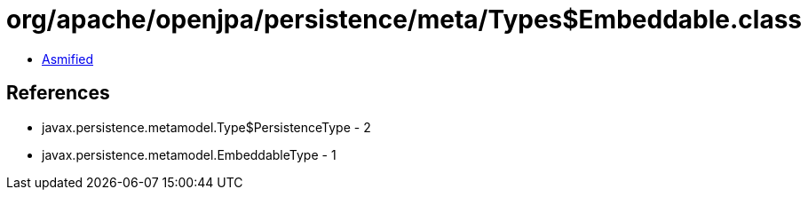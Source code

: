= org/apache/openjpa/persistence/meta/Types$Embeddable.class

 - link:Types$Embeddable-asmified.java[Asmified]

== References

 - javax.persistence.metamodel.Type$PersistenceType - 2
 - javax.persistence.metamodel.EmbeddableType - 1
